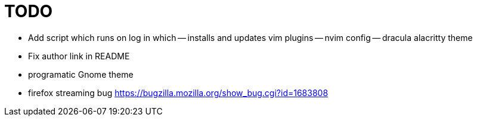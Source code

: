 TODO
====

- Add script which runs on log in which
-- installs and updates vim plugins
-- nvim config
-- dracula alacritty theme
- Fix author link in README
- programatic Gnome theme
- firefox streaming bug https://bugzilla.mozilla.org/show_bug.cgi?id=1683808
